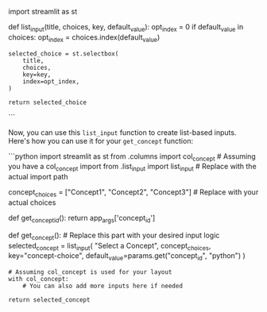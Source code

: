import streamlit as st

def list_input(title, choices, key, default_value): opt_index = 0 if
default_value in choices: opt_index = choices.index(default_value)

#+BEGIN_EXAMPLE
  selected_choice = st.selectbox(
      title,
      choices,
      key=key,
      index=opt_index,
  )

  return selected_choice
#+END_EXAMPLE

```

Now, you can use this =list_input= function to create list-based inputs.
Here's how you can use it for your =get_concept= function:

```python import streamlit as st from .columns import col_concept #
Assuming you have a col_concept import from .list_input import
list_input # Replace with the actual import path

concept_choices = ["Concept1", "Concept2", "Concept3"] # Replace with
your actual choices

def get_concept_id(): return app_args['concept_id']

def get_concept(): # Replace this part with your desired input logic
selected_concept = list_input( "Select a Concept", concept_choices,
key="concept-choice", default_value=params.get("concept_id", "python") )

#+BEGIN_EXAMPLE
  # Assuming col_concept is used for your layout
  with col_concept:
      # You can also add more inputs here if needed

  return selected_concept
#+END_EXAMPLE
